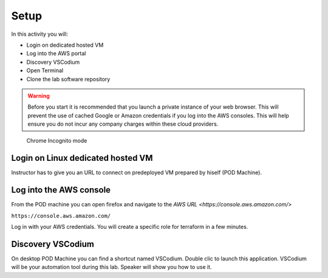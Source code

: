 =====
Setup
=====

In this activity you will:

- Login on dedicated hosted VM
- Log into the AWS portal
- Discovery VSCodium
- Open Terminal
- Clone the lab software repository

.. warning:: Before you start it is recommended that you launch a private instance
          of your web browser.  This will prevent the use of cached Google or
          Amazon credentials if you log into the AWS consoles.  This
          will help ensure you do not incur any company charges within these
          cloud providers.

.. figure:: incognito.png

    Chrome Incognito mode

Login on Linux dedicated hosted VM
-----------------------------
Instructor has to give you an URL to connect on predeployed VM prepared by hiself (POD Machine).


Log into the AWS console
----------------------------

From the POD machine you can open firefox and navigate to the `AWS URL <https://console.aws.amazon.com/>`

``https://console.aws.amazon.com/``

Log in with your AWS credentials. 
You will create a specific role for terraform in a few minutes.



Discovery VSCodium
------------------

On desktop POD Machine you can find a shortcut named VSCodium. Double clic to launch this application.
VSCodium will be your automation tool during this lab.
Speaker will show you how to use it.





